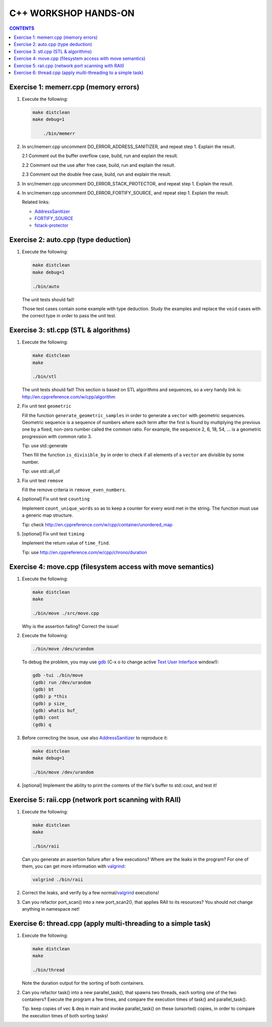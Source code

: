 =====================
C++ WORKSHOP HANDS-ON
=====================

.. contents:: CONTENTS


Exercise 1: memerr.cpp (memory errors)
======================================

1. Execute the following:

   .. code:: bash

    make distclean
    make debug=1

	./bin/memerr

2. In src/memerr.cpp uncomment DO_ERROR_ADDRESS_SANITIZER, and repeat step 1.
   Explain the result.

   2.1 Comment out the buffer overflow case, build, run and explain
   the result.

   2.2 Comment out the use after free case, build, run and explain the
   result.

   2.3 Comment out the double free case, build, run and explain the
   result.

3. In src/memerr.cpp uncomment DO_ERROR_STACK_PROTECTOR, and repeat step 1.
   Explain the result.

4. In src/memerr.cpp uncomment DO_ERROR_FORTIFY_SOURCE, and repeat step 1.
   Explain the result.

   Related links:

   * AddressSanitizer_
   * FORTIFY_SOURCE_
   * fstack-protector_

.. _AddressSanitizer: https://github.com/google/sanitizers/wiki/AddressSanitizer
.. _FORTIFY_SOURCE: https://access.redhat.com/blogs/766093/posts/1976213
.. _fstack-protector: https://access.redhat.com/blogs/766093/posts/1976073

Exercise 2: auto.cpp (type deduction)
=====================================

1. Execute the following:

   .. code:: bash

    make distclean
    make debug=1

    ./bin/auto

   The unit tests should fail!

   Those test cases contain some example with type deduction. Study
   the examples and replace the ``void`` cases with the correct type
   in order to pass the unit test.

Exercise 3: stl.cpp (STL & algorithms)
======================================

1. Execute the following:

   .. code:: bash

    make distclean
    make

    ./bin/stl

   The unit tests should fail! This section is based on STL
   algorithms and sequences, so a very handy link is:
   http://en.cppreference.com/w/cpp/algorithm


2. Fix unit test ``geometric``

   Fill the function ``generate_geometric_samples`` in order to
   generate a ``vector``  with geometric sequences.
   Geometric sequence is a sequence of numbers where each term after
   the first is found by multiplying the previous one by a fixed,
   non-zero number called the common ratio. For example, the sequence
   2, 6, 18, 54, ... is a geometric progression with common ratio 3.

   Tip: use std::generate

   Then fill the function ``is_divisible_by`` in order to check if all
   elements of a ``vector`` are divisible by some number.

   Tip: use std::all_of

3. Fix unit test ``remove``

   Fill the remove criteria in ``remove_even_numbers``.

4. [optional] Fix unit test ``counting``

   Implement ``count_unique_words`` so as to keep a counter for every
   word met in the string. The function must use a generic map
   structure.

   Tip: check http://en.cppreference.com/w/cpp/container/unordered_map

5. [optional] Fix unit test ``timing``

   Implement the return value of ``time_find``.

   Tip: use http://en.cppreference.com/w/cpp/chrono/duration

Exercise 4: move.cpp (filesystem access with move semantics)
============================================================

1. Execute the following:

   .. code:: bash

    make distclean
    make

    ./bin/move ./src/move.cpp

   Why is the assertion failing? Correct the issue!

2. Execute the following:

   .. code:: bash

    ./bin/move /dev/urandom

   To debug the problem, you may use gdb_ (C-x o to change active `Text
   User Interface`__ window!):

   .. code:: bash

    gdb -tui ./bin/move
    (gdb) run /dev/urandom
    (gdb) bt
    (gdb) p *this
    (gdb) p size_
    (gdb) whatis buf_
    (gdb) cont
    (gdb) q

3. Before correcting the issue, use also AddressSanitizer_ to reproduce it:

   .. code:: bash

    make distclean
    make debug=1

    ./bin/move /dev/urandom

4. [optional] Implement the ability to print the contents of the file's
   buffer to std::cout, and test it!

.. _gdb: https://sourceware.org/gdb/
.. __: https://sourceware.org/gdb/onlinedocs/gdb/TUI.html

Exercise 5: raii.cpp (network port scanning with RAII)
======================================================

1. Execute the following:

   .. code:: bash

    make distclean
    make

    ./bin/raii

   Can you generate an assertion failure after a few executions? Where are
   the leaks in the program? For one of them, you can get more information
   with valgrind_:

   .. code:: bash

    valgrind ./bin/raii

2. Correct the leaks, and verify by a few normal/valgrind_ executions!

3. Can you refactor port_scan() into a new port_scan2(), that applies
   RAII to its resources? You should not change anything in namespace net!

.. _valgrind: http://valgrind.org/

Exercise 6: thread.cpp (apply multi-threading to a simple task)
===============================================================

1. Execute the following:

   .. code:: bash

    make distclean
    make

    ./bin/thread

   Note the duration output for the sorting of both containers.

2. Can you refactor task() into a new parallel_task(), that spawns two
   threads, each sorting one of the two containers? Execute the program a
   few times, and compare the execution times of task() and parallel_task().

   Tip: keep copies of vec & deq in main and invoke parallel_task()
   on these (unsorted) copies, in order to compare the execution times
   of both sorting tasks!

